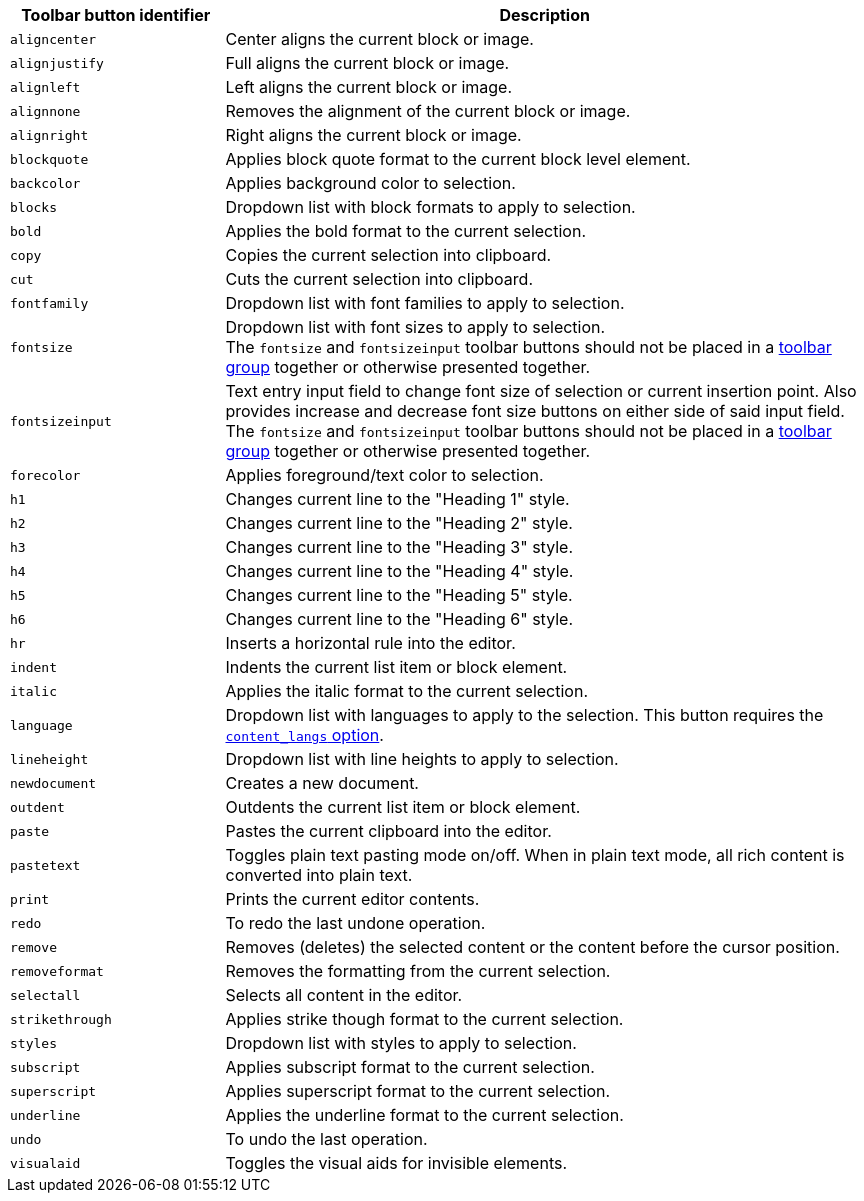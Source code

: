 [cols="1,3",options="header"]
|===
|Toolbar button identifier |Description
|`+aligncenter+` |Center aligns the current block or image.
|`+alignjustify+` |Full aligns the current block or image.
|`+alignleft+` |Left aligns the current block or image.
|`+alignnone+` |Removes the alignment of the current block or image.
|`+alignright+` |Right aligns the current block or image.
|`+blockquote+` |Applies block quote format to the current block level element.
|`+backcolor+` |Applies background color to selection.
|`+blocks+` |Dropdown list with block formats to apply to selection.
|`+bold+` |Applies the bold format to the current selection.
|`+copy+` |Copies the current selection into clipboard.
|`+cut+` |Cuts the current selection into clipboard.
|`+fontfamily+` |Dropdown list with font families to apply to selection.
|`+fontsize+` |Dropdown list with font sizes to apply to selection. +
The `+fontsize+` and `+fontsizeinput+` toolbar buttons should not be placed in a xref:toolbar-configuration-options.adoc#toolbar_groups[toolbar group] together or otherwise presented together.
|`+fontsizeinput+` |Text entry input field to change font size of selection or current insertion point. Also provides increase and decrease font size buttons on either side of said input field. +
The `+fontsize+` and `+fontsizeinput+` toolbar buttons should not be placed in a xref:toolbar-configuration-options.adoc#toolbar_groups[toolbar group] together or otherwise presented together.
|`+forecolor+` |Applies foreground/text color to selection.
|`+h1+` |Changes current line to the "Heading 1" style.
|`+h2+` |Changes current line to the "Heading 2" style.
|`+h3+` |Changes current line to the "Heading 3" style.
|`+h4+` |Changes current line to the "Heading 4" style.
|`+h5+` |Changes current line to the "Heading 5" style.
|`+h6+` |Changes current line to the "Heading 6" style.
|`+hr+` |Inserts a horizontal rule into the editor.
|`+indent+` |Indents the current list item or block element.
|`+italic+` |Applies the italic format to the current selection.
|`+language+` |Dropdown list with languages to apply to the selection. This button requires the xref:content-localization.adoc#content_langs[`+content_langs+` option].
|`+lineheight+` |Dropdown list with line heights to apply to selection.
|`+newdocument+` |Creates a new document.
|`+outdent+` |Outdents the current list item or block element.
|`+paste+` |Pastes the current clipboard into the editor.
|`+pastetext+` |Toggles plain text pasting mode on/off. When in plain text mode, all rich content is converted into plain text.
|`+print+` |Prints the current editor contents.
|`+redo+` |To redo the last undone operation.
|`+remove+` |Removes (deletes) the selected content or the content before the cursor position.
|`+removeformat+` |Removes the formatting from the current selection.
|`+selectall+` |Selects all content in the editor.
|`+strikethrough+` |Applies strike though format to the current selection.
|`+styles+` |Dropdown list with styles to apply to selection.
|`+subscript+` |Applies subscript format to the current selection.
|`+superscript+` |Applies superscript format to the current selection.
|`+underline+` |Applies the underline format to the current selection.
|`+undo+` |To undo the last operation.
|`+visualaid+` |Toggles the visual aids for invisible elements.
|===
